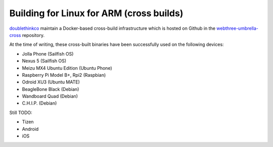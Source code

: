 
Building for Linux for ARM (cross builds)
--------------------------------------------------------------------------------
`doublethinkco <http://doublethink.co>`_
maintain a Docker-based cross-build infrastructure which is
hosted on Github in the
`webthree-umbrella-cross
<http://github.com/doublethinkco/webthree-umbrella-cross>`_
repository.

At the time of writing, these cross-built binaries have been successfully used
on the following devices:

- Jolla Phone (Sailfish OS)
- Nexus 5 (Sailfish OS)
- Meizu MX4 Ubuntu Edition (Ubuntu Phone)
- Raspberry Pi Model B+, Rpi2 (Raspbian)
- Odroid XU3 (Ubuntu MATE)
- BeagleBone Black (Debian)
- Wandboard Quad (Debian)
- C.H.I.P. (Debian)

Still TODO:

- Tizen
- Android
- iOS